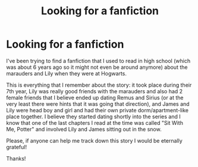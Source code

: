#+TITLE: Looking for a fanfiction

* Looking for a fanfiction
:PROPERTIES:
:Author: dedebird727
:Score: 6
:DateUnix: 1546158116.0
:DateShort: 2018-Dec-30
:FlairText: Fic Search
:END:
I've been trying to find a fanfiction that I used to read in high school (which was about 6 years ago so it might not even be around anymore) about the marauders and Lily when they were at Hogwarts.

This is everything that I remember about the story: it took place during their 7th year, Lily was really good friends with the marauders and also had 2 female friends that I believe ended up dating Remus and Sirius (or at the very least there were hints that it was going that direction), and James and Lily were head boy and girl and had their own private dorm/apartment-like place together. I believe they started dating shortly into the series and I know that one of the last chapters I read at the time was called "Sit With Me, Potter" and involved Lily and James sitting out in the snow.

Please, if anyone can help me track down this story I would be eternally grateful!

Thanks!

